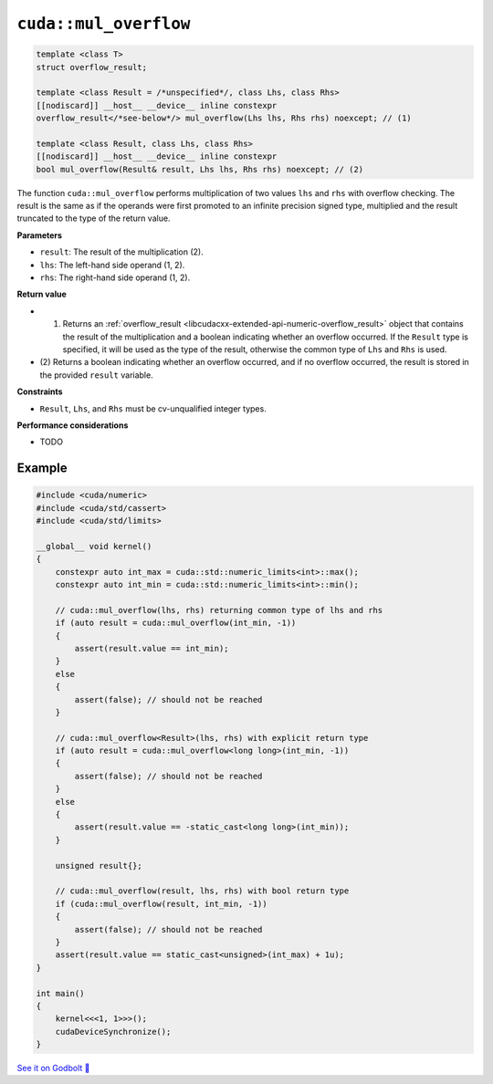 .. _libcudacxx-extended-api-numeric-mul_overflow:

``cuda::mul_overflow``
==========================

.. code:: cpp

   template <class T>
   struct overflow_result;

   template <class Result = /*unspecified*/, class Lhs, class Rhs>
   [[nodiscard]] __host__ __device__ inline constexpr
   overflow_result</*see-below*/> mul_overflow(Lhs lhs, Rhs rhs) noexcept; // (1)

   template <class Result, class Lhs, class Rhs>
   [[nodiscard]] __host__ __device__ inline constexpr
   bool mul_overflow(Result& result, Lhs lhs, Rhs rhs) noexcept; // (2)

The function ``cuda::mul_overflow`` performs multiplication of two values ``lhs`` and ``rhs`` with overflow checking. The result is the same as if the operands were first promoted to an infinite precision signed type, multiplied and the result truncated to the type of the return value.

**Parameters**

- ``result``: The result of the multiplication (2).
- ``lhs``: The left-hand side operand (1, 2).
- ``rhs``: The right-hand side operand (1, 2).

**Return value**

- (1) Returns an :ref:`overflow_result <libcudacxx-extended-api-numeric-overflow_result>` object that contains the result of the multiplication and a boolean indicating whether an overflow occurred. If the ``Result`` type is specified, it will be used as the type of the result, otherwise the common type of ``Lhs`` and ``Rhs`` is used.
- (2) Returns a boolean indicating whether an overflow occurred, and if no overflow occurred,
  the result is stored in the provided ``result`` variable.

**Constraints**

- ``Result``, ``Lhs``, and ``Rhs`` must be cv-unqualified integer types.

**Performance considerations**

- TODO

Example
-------

.. code:: cuda

    #include <cuda/numeric>
    #include <cuda/std/cassert>
    #include <cuda/std/limits>

    __global__ void kernel()
    {
        constexpr auto int_max = cuda::std::numeric_limits<int>::max();
        constexpr auto int_min = cuda::std::numeric_limits<int>::min();

        // cuda::mul_overflow(lhs, rhs) returning common type of lhs and rhs
        if (auto result = cuda::mul_overflow(int_min, -1))
        {
            assert(result.value == int_min);
        }
        else
        {
            assert(false); // should not be reached
        }

        // cuda::mul_overflow<Result>(lhs, rhs) with explicit return type
        if (auto result = cuda::mul_overflow<long long>(int_min, -1))
        {
            assert(false); // should not be reached
        }
        else
        {
            assert(result.value == -static_cast<long long>(int_min));
        }

        unsigned result{};

        // cuda::mul_overflow(result, lhs, rhs) with bool return type
        if (cuda::mul_overflow(result, int_min, -1))
        {
            assert(false); // should not be reached
        }
        assert(result.value == static_cast<unsigned>(int_max) + 1u);
    }

    int main()
    {
        kernel<<<1, 1>>>();
        cudaDeviceSynchronize();
    }


`See it on Godbolt 🔗 <https://godbolt.org/z/xrM44Ysfo>`_
